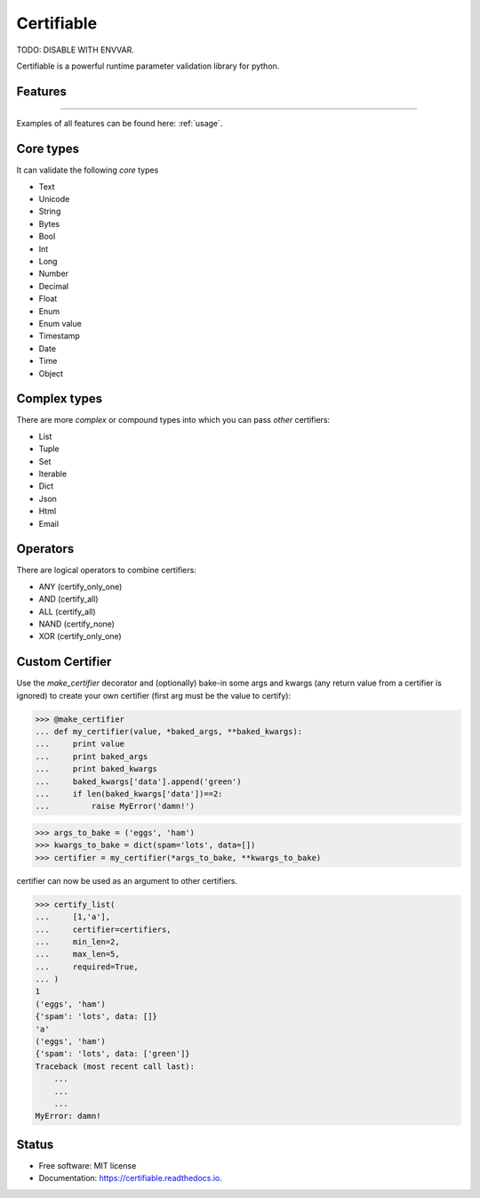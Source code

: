 ===========
Certifiable
===========

TODO: DISABLE WITH ENVVAR.


.. image:: https://img.shields.io/badge/Author:%20francis%20horsman-Available-brightgreen.svg?style=plastic
    :target: https://www.linkedin.com/in/francishorsman

.. image:: https://img.shields.io/pypi/v/certifiable.svg
    :target: https://pypi.python.org/pypi/certifiable
        :alt: PyPi version

.. image:: https://img.shields.io/travis/sys-git/certifiable.svg
    :target: https://travis-ci.org/sys-git/certifiable
        :alt: CI Status

.. image:: https://coveralls.io/repos/github/sys-git/certifiable/badge.svg
    :target: https://coveralls.io/github/sys-git/certifiable
        :alt: Coverage Status

.. image:: https://badge.fury.io/py/certifiable.svg
    :target: https://badge.fury.io/py/certifiable

.. image:: https://img.shields.io/pypi/l/certifiable.svg
    :target: https://img.shields.io/pypi/l/certifiable.svg

.. image:: https://img.shields.io/pypi/wheel/certifiable.svg
    :target: https://img.shields.io/pypi/wheel/certifiable.svg

.. image:: https://img.shields.io/pypi/pyversions/certifiable.svg
    :target: https://img.shields.io/pypi/pyversions/certifiable.svg

.. image:: https://img.shields.io/pypi/status/certifiable.svg
    :target: https://img.shields.io/pypi/status/certifiable.svg

.. image:: https://readthedocs.org/projects/certifiable/badge/?version=latest
    :target: https://certifiable.readthedocs.io/en/latest/?badge=latest
    :alt: Documentation Status

.. image:: https://pyup.io/repos/github/sys-git/certifiable/shield.svg
    :target: https://pyup.io/repos/github/sys-git/certifiable/
    :alt: Updates

Certifiable is a powerful runtime parameter validation library for python.

Features
--------
--------

Examples of all features can be found here: :ref:`usage`.

Core types
----------

It can validate the following *core* types

* Text
* Unicode
* String
* Bytes
* Bool
* Int
* Long
* Number
* Decimal
* Float
* Enum
* Enum value
* Timestamp
* Date
* Time
* Object


Complex types
-------------

There are more `complex` or compound types into which you can pass `other` certifiers:

* List
* Tuple
* Set
* Iterable
* Dict
* Json
* Html
* Email


Operators
---------

There are logical operators to combine certifiers:


* ANY   (certify_only_one)
* AND   (certify_all)
* ALL   (certify_all)
* NAND  (certify_none)
* XOR   (certify_only_one)

Custom Certifier
----------------

Use the `make_certifier` decorator and (optionally) bake-in some args and kwargs (any return value
from a certifier is ignored) to create your own certifier (first arg must be the value to certify):

>>> @make_certifier
... def my_certifier(value, *baked_args, **baked_kwargs):
...     print value
...     print baked_args
...     print baked_kwargs
...     baked_kwargs['data'].append('green')
...     if len(baked_kwargs['data'])==2:
...         raise MyError('damn!')

>>> args_to_bake = ('eggs', 'ham')
>>> kwargs_to_bake = dict(spam='lots', data=[])
>>> certifier = my_certifier(*args_to_bake, **kwargs_to_bake)

certifier can now be used as an argument to other certifiers.

>>> certify_list(
...     [1,'a'],
...     certifier=certifiers,
...     min_len=2,
...     max_len=5,
...     required=True,
... )
1
('eggs', 'ham')
{'spam': 'lots', data: []}
'a'
('eggs', 'ham')
{'spam': 'lots', data: ['green']}
Traceback (most recent call last):
    ...
    ...
    ...
MyError: damn!


Status
------

* Free software: MIT license
* Documentation: https://certifiable.readthedocs.io.
